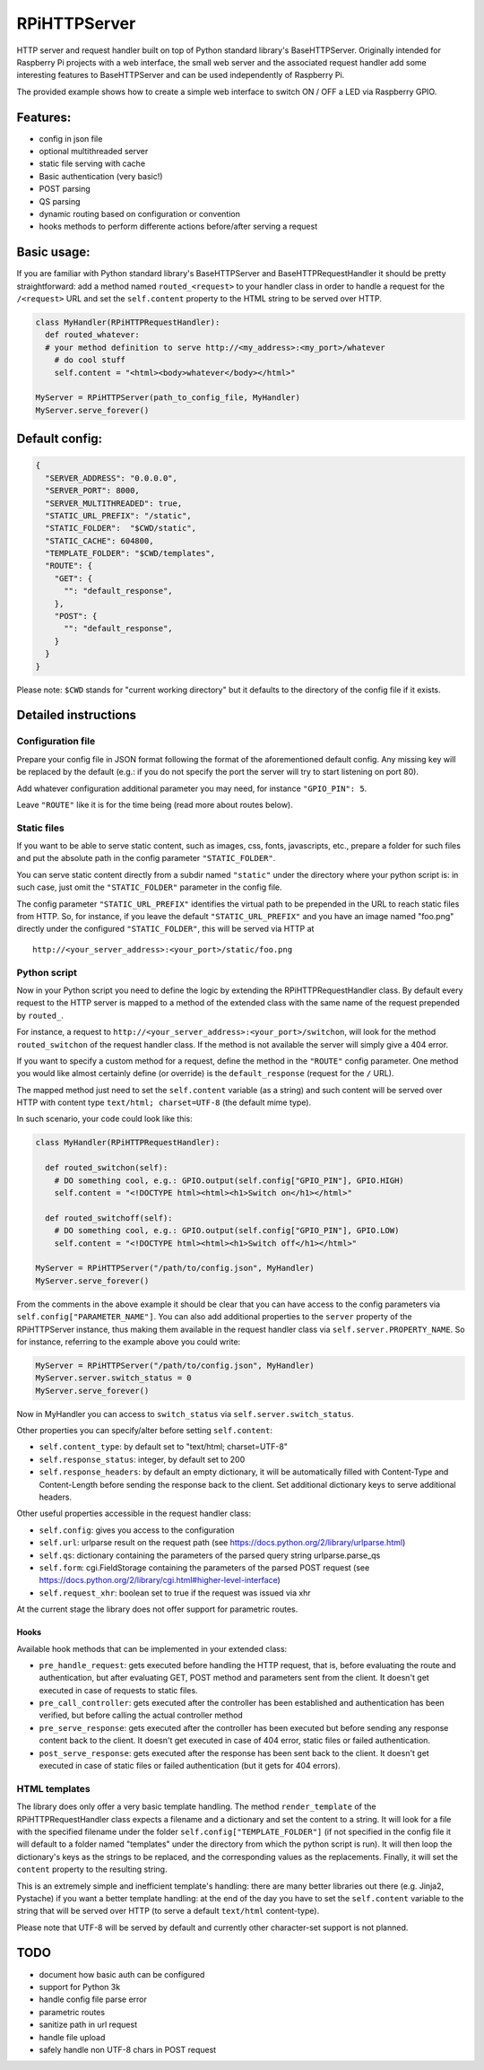 RPiHTTPServer
=============

HTTP server and request handler built on top of Python standard
library's BaseHTTPServer. Originally intended for Raspberry Pi projects
with a web interface, the small web server and the associated request
handler add some interesting features to BaseHTTPServer and can be used
independently of Raspberry Pi.

The provided example shows how to create a simple web interface to
switch ON / OFF a LED via Raspberry GPIO.

Features:
---------

-  config in json file
-  optional multithreaded server
-  static file serving with cache
-  Basic authentication (very basic!)
-  POST parsing
-  QS parsing
-  dynamic routing based on configuration or convention
-  hooks methods to perform differente actions before/after serving a
   request

Basic usage:
------------

If you are familiar with Python standard library's BaseHTTPServer and
BaseHTTPRequestHandler it should be pretty straightforward: add a method
named ``routed_<request>`` to your handler class in order to handle a
request for the ``/<request>`` URL and set the ``self.content`` property
to the HTML string to be served over HTTP.

.. code:: python

    class MyHandler(RPiHTTPRequestHandler):
      def routed_whatever:
      # your method definition to serve http://<my_address>:<my_port>/whatever
        # do cool stuff
        self.content = "<html><body>whatever</body></html>"

    MyServer = RPiHTTPServer(path_to_config_file, MyHandler)
    MyServer.serve_forever()

Default config:
---------------

.. code:: json

    {
      "SERVER_ADDRESS": "0.0.0.0",
      "SERVER_PORT": 8000,
      "SERVER_MULTITHREADED": true,
      "STATIC_URL_PREFIX": "/static",
      "STATIC_FOLDER":  "$CWD/static",
      "STATIC_CACHE": 604800,
      "TEMPLATE_FOLDER": "$CWD/templates",
      "ROUTE": {
        "GET": {
          "": "default_response",
        },
        "POST": {
          "": "default_response",
        }
      }
    }

Please note: ``$CWD`` stands for "current working directory" but it
defaults to the directory of the config file if it exists.

Detailed instructions
---------------------

Configuration file
~~~~~~~~~~~~~~~~~~

Prepare your config file in JSON format following the format of the
aforementioned default config. Any missing key will be replaced by the
default (e.g.: if you do not specify the port the server will try to
start listening on port 80).

Add whatever configuration additional parameter you may need, for
instance ``"GPIO_PIN": 5``.

Leave ``"ROUTE"`` like it is for the time being (read more about routes
below).

Static files
~~~~~~~~~~~~

If you want to be able to serve static content, such as images, css,
fonts, javascripts, etc., prepare a folder for such files and put the
absolute path in the config parameter ``"STATIC_FOLDER"``.

You can serve static content directly from a subdir named ``"static"``
under the directory where your python script is: in such case, just omit
the ``"STATIC_FOLDER"`` parameter in the config file.

The config parameter ``"STATIC_URL_PREFIX"`` identifies the virtual path
to be prepended in the URL to reach static files from HTTP. So, for
instance, if you leave the default ``"STATIC_URL_PREFIX"`` and you have
an image named "foo.png" directly under the configured
``"STATIC_FOLDER"``, this will be served via HTTP at

::

    http://<your_server_address>:<your_port>/static/foo.png

Python script
~~~~~~~~~~~~~

Now in your Python script you need to define the logic by extending the
RPiHTTPRequestHandler class. By default every request to the HTTP server
is mapped to a method of the extended class with the same name of the
request prepended by ``routed_``.

For instance, a request to
``http://<your_server_address>:<your_port>/switchon``, will look for the
method ``routed_switchon`` of the request handler class. If the method
is not available the server will simply give a 404 error.

If you want to specify a custom method for a request, define the method
in the ``"ROUTE"`` config parameter. One method you would like almost
certainly define (or override) is the ``default_response`` (request for
the ``/`` URL).

The mapped method just need to set the ``self.content`` variable (as a
string) and such content will be served over HTTP with content type
``text/html; charset=UTF-8`` (the default mime type).

In such scenario, your code could look like this:

.. code:: python

    class MyHandler(RPiHTTPRequestHandler):

      def routed_switchon(self):
        # DO something cool, e.g.: GPIO.output(self.config["GPIO_PIN"], GPIO.HIGH)
        self.content = "<!DOCTYPE html><html><h1>Switch on</h1></html>"

      def routed_switchoff(self):
        # DO something cool, e.g.: GPIO.output(self.config["GPIO_PIN"], GPIO.LOW)
        self.content = "<!DOCTYPE html><html><h1>Switch off</h1></html>"

    MyServer = RPiHTTPServer("/path/to/config.json", MyHandler)
    MyServer.serve_forever()

From the comments in the above example it should be clear that you can
have access to the config parameters via
``self.config["PARAMETER_NAME"]``. You can also add additional
properties to the ``server`` property of the RPiHTTPServer instance,
thus making them available in the request handler class via
``self.server.PROPERTY_NAME``. So for instance, referring to the example
above you could write:

.. code:: python

    MyServer = RPiHTTPServer("/path/to/config.json", MyHandler)
    MyServer.server.switch_status = 0
    MyServer.serve_forever()

Now in MyHandler you can access to ``switch_status`` via
``self.server.switch_status``.

Other properties you can specify/alter before setting ``self.content``:

-  ``self.content_type``: by default set to "text/html; charset=UTF-8"
-  ``self.response_status``: integer, by default set to 200
-  ``self.response_headers``: by default an empty dictionary, it will be
   automatically filled with Content-Type and Content-Length before
   sending the response back to the client. Set additional dictionary
   keys to serve additional headers.

Other useful properties accessible in the request handler class:

-  ``self.config``: gives you access to the configuration
-  ``self.url``: urlparse result on the request path (see
   https://docs.python.org/2/library/urlparse.html)
-  ``self.qs``: dictionary containing the parameters of the parsed query
   string urlparse.parse\_qs
-  ``self.form``: cgi.FieldStorage containing the parameters of the
   parsed POST request (see
   https://docs.python.org/2/library/cgi.html#higher-level-interface)
-  ``self.request_xhr``: boolean set to true if the request was issued
   via xhr

At the current stage the library does not offer support for parametric
routes.

Hooks
^^^^^

Available hook methods that can be implemented in your extended class:

-  ``pre_handle_request``: gets executed before handling the HTTP
   request, that is, before evaluating the route and authentication, but
   after evaluating GET, POST method and parameters sent from the
   client. It doesn't get executed in case of requests to static files.
-  ``pre_call_controller``: gets executed after the controller has been
   established and authentication has been verified, but before calling
   the actual controller method
-  ``pre_serve_response``: gets executed after the controller has been
   executed but before sending any response content back to the client.
   It doesn't get executed in case of 404 error, static files or failed
   authentication.
-  ``post_serve_response``: gets executed after the response has been
   sent back to the client. It doesn't get executed in case of static
   files or failed authentication (but it gets for 404 errors).

HTML templates
~~~~~~~~~~~~~~

The library does only offer a very basic template handling. The method
``render_template`` of the RPiHTTPRequestHandler class expects a
filename and a dictionary and set the content to a string. It will look
for a file with the specified filename under the folder
``self.config["TEMPLATE_FOLDER"]`` (if not specified in the config file
it will default to a folder named "templates" under the directory from
which the python script is run). It will then loop the dictionary's keys
as the strings to be replaced, and the corresponding values as the
replacements. Finally, it will set the ``content`` property to the
resulting string.

This is an extremely simple and inefficient template's handling: there
are many better libraries out there (e.g. Jinja2, Pystache) if you want
a better template handling: at the end of the day you have to set the
``self.content`` variable to the string that will be served over HTTP
(to serve a default ``text/html`` content-type).

Please note that UTF-8 will be served by default and currently other
character-set support is not planned.

TODO
----

-  document how basic auth can be configured
-  support for Python 3k
-  handle config file parse error
-  parametric routes
-  sanitize path in url request
-  handle file upload
-  safely handle non UTF-8 chars in POST request

